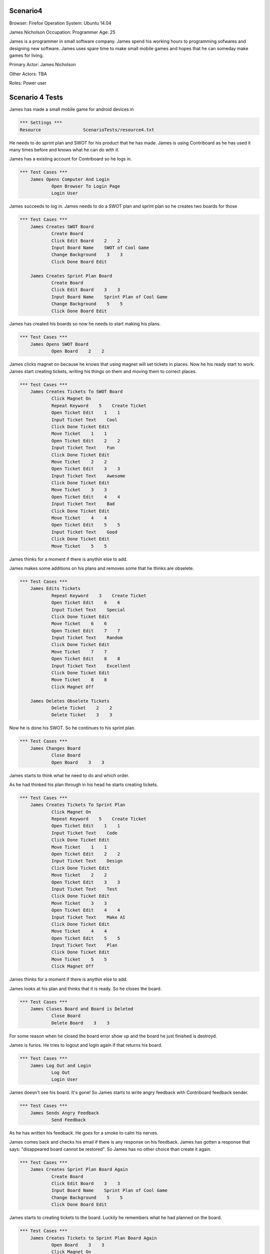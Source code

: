 .. default-role:: code

============
Scenario4
============

Browser: Firefox
Operation System: Ubuntu 14.04

James Nicholson
Occupation: Programmer
Age: 25

James is a programmer in small software company. James spend his working hours to
programming sofwares and designing new software. James uses spare time to make small mobile games and
hopes that he can someday make games for living.


Primary Actor: James Nicholson

Other Actors: TBA

Roles: Power user


.. contents:: Table of contents
   :local:
   :depth: 2


=================
Scenario 4 Tests
=================

James has made a small mobile game for android devices in 

.. code:: robotframework

	*** Settings ***
	Resource 		ScenarioTests/resource4.txt
	

He needs to do sprint plan and SWOT for his product that he has made. James is using Contriboard as he has used it many times before
and knows what he can do with it.

James has a existing account for Contriboard so he logs in.


.. code:: robotframework

    *** Test Cases ***
	James Opens Computer And Login
		Open Browser To Login Page
		Login User
			

James succeeds to log in. James needs to do a SWOT plan and sprint plan so he creates two boards for those


.. code:: robotframework

    *** Test Cases ***
	James Creates SWOT Board
		Create Board
		Click Edit Board    2    2
		Input Board Name    SWOT of Cool Game
		Change Background    3    3
		Click Done Board Edit
			
	James Creates Sprint Plan Board
		Create Board
		Click Edit Board    3    3
		Input Board Name    Sprint Plan of Cool Game
		Change Background    5    5
		Click Done Board Edit


James has created his boards so now he needs to start making his plans.


.. code:: robotframework

    *** Test Cases ***
	James Opens SWOT Board
		Open Board    2    2


James clicks magnet on because he knows that using magnet will set tickets in places.
Now he his ready start to work. James start creating tickets, writing his things on them and moving them to correct places.


.. code:: robotframework

    *** Test Cases ***
	James Creates Tickets To SWOT Board
		Click Magnet On
		Repeat Keyword    5    Create Ticket
		Open Ticket Edit    1    1
		Input Ticket Text    Cool
		Click Done Ticket Edit
		Move Ticket    1    1
		Open Ticket Edit    2    2
		Input Ticket Text    Fun
		Click Done Ticket Edit
		Move Ticket    2    2
		Open Ticket Edit    3    3
		Input Ticket Text    Awesome
		Click Done Ticket Edit
		Move Ticket    3    3
		Open Ticket Edit    4    4
		Input Ticket Text    Bad
		Click Done Ticket Edit
		Move Ticket    4    4
		Open Ticket Edit    5    5
		Input Ticket Text    Good
		Click Done Ticket Edit
		Move Ticket    5    5


James thinks for a moment if there is anythin else to add.

James makes some additions on his plans and removes some that he thinks are obselete.


.. code:: robotframework

    *** Test Cases ***
	James Edits Tickets
		Repeat Keyword    3    Create Ticket
		Open Ticket Edit    6    6
		Input Ticket Text    Special
		Click Done Ticket Edit
		Move Ticket    6    6
		Open Ticket Edit    7    7
		Input Ticket Text    Random
		Click Done Ticket Edit
		Move Ticket    7    7
		Open Ticket Edit    8    8
		Input Ticket Text    Excellent
		Click Done Ticket Edit
		Move Ticket    8    8
		Click Magnet Off

	James Deletes Obselete Tickets
		Delete Ticket    2    2
		Delete Ticket    3    3


Now he is done his SWOT. So he continues to his sprint plan.


.. code:: robotframework

    *** Test Cases ***
	James Changes Board
		Close Board
		Open Board    3    3


James starts to think what he need to do and which order.

As he had thinked his plan through in his head he starts creating tickets.


.. code:: robotframework

    *** Test Cases ***
	James Creates Tickets To Sprint Plan
		Click Magnet On
		Repeat Keyword    5    Create Ticket
		Open Ticket Edit    1    1
		Input Ticket Text    Code
		Click Done Ticket Edit
		Move Ticket    1    1
		Open Ticket Edit    2    2
		Input Ticket Text    Design
		Click Done Ticket Edit
		Move Ticket    2    2
		Open Ticket Edit    3    3
		Input Ticket Text    Test
		Click Done Ticket Edit
		Move Ticket    3    3
		Open Ticket Edit    4    4
		Input Ticket Text    Make AI
		Click Done Ticket Edit
		Move Ticket    4    4
		Open Ticket Edit    5    5
		Input Ticket Text    Plan
		Click Done Ticket Edit
		Move Ticket    5    5
		Click Magnet Off

James thinks for a moment if there is anythin else to add.

James looks at his plan and thinks that it is ready. So he closes the board.


.. code:: robotframework

    *** Test Cases ***
	James Closes Board and Board is Deleted
		Close Board
		Delete Board    3    3


For some reason when he closed the board error show up and the board he just finished is destroyd.

James is furios. He tries to logout and login again if that returns his board.


.. code:: robotframework

    *** Test Cases ***
	James Log Out and Login
		Log Out
		Login User


James doesn't see his board. It's gone! So James starts to write angry feedback with Contriboard feedback sender.


.. code:: robotframework

    *** Test Cases ***
	James Sends Angry Feedback
		Send Feedback
			

As he has written his feedback. He goes for a smoke to calm his nerves.

James comes back and checks his email if there is any response on his feedback. James has gotten a response that says: "disappeared board cannot be restored".
So James has no other choice than create it again.


.. code:: robotframework

    *** Test Cases ***
	James Creates Sprint Plan Board Again
		Create Board
		Click Edit Board    3    3
		Input Board Name    Sprint Plan of Cool Game
		Change Background    5    5
		Click Done Board Edit


James starts to creating tickets to the board. Luckily he remembers what he had planned on the board.


.. code:: robotframework

    *** Test Cases ***
	James Creates Tickets to Sprint Plan Board Again
		Open Board    3    3
		Click Magnet On
		Repeat Keyword    5    Create Ticket
		Open Ticket Edit    1    1
		Input Ticket Text    Code
		Click Done Ticket Edit
		Move Ticket    1    1
		Open Ticket Edit    2    2
		Input Ticket Text    Design
		Click Done Ticket Edit
		Move Ticket    2    2
		Open Ticket Edit    3    3
		Input Ticket Text    Test
		Click Done Ticket Edit
		Move Ticket    3    3
		Open Ticket Edit    4    4
		Input Ticket Text    Make AI
		Click Done Ticket Edit
		Move Ticket    4    4
		Open Ticket Edit    5    5
		Input Ticket Text    Plan
		Click Done Ticket Edit
		Move Ticket    5    5
		Click Magnet Off
		Close Board
			
			
Now that he has done it he closes the board and wish that the error which occured before dont occur againg.

Board closes as it should. James checks both boards before leaving to do other things.


.. code:: robotframework

    *** Test Cases ***
	James Checks both Boards
		Open Board    3    3
		Close Board
		Open Board    2    2
		Close Board
			

James has checked his boards as seems like everything is ready. So James logout and go do something else.


.. code:: robotframework

    *** Test Cases ***
	James Is Ready
		Log Out
		Close Browser
		[Teardown]